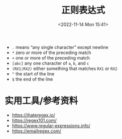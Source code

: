#+TITLE: 正则表达式
#+DATE: <2022-11-14 Mon 15:41>
#+TAGS[]: 技术

-  =.= means “any single character” except newline
-  =*= zero or more of the preceding match
-  =+= one or more of the preceding match
-  =[abc]= any one character of =a=, =b=, and =c=
-  =(RX1|RX2)= either something that matches =RX1= or =RX2=
-  =^= the start of the line
-  =$= the end of the line

* 实用工具/参考资料

-  https://ihateregex.io/
-  https://regex101.com/
-  https://www.regular-expressions.info/
-  https://emailregex.com/
